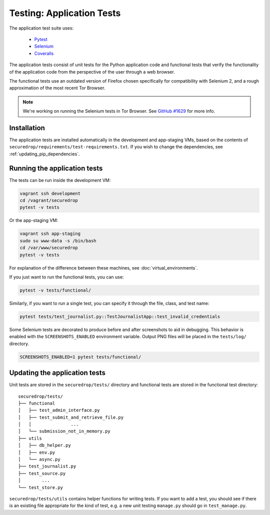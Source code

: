 .. _app_tests:

Testing: Application Tests
==========================

The application test suite uses:

  * Pytest_
  * Selenium_
  * Coveralls_

The application tests consist of unit tests for the Python application code
and functional tests that verify the functionality of the application code
from the perspective of the user through a web browser.

The functional tests use an outdated version of Firefox chosen specifically
for compatibility with Selenium 2, and a rough approximation of the most
recent Tor Browser.

.. note:: We're working on running the Selenium tests in Tor Browser.
          See `GitHub #1629`_ for more info.

.. _`GitHub #1629`: https://github.com/freedomofpress/securedrop/pull/1629

.. _Pytest: https://docs.pytest.org/en/latest/
.. _Selenium: http://docs.seleniumhq.org/docs/
.. _Coveralls: https://github.com/coveralls-clients/coveralls-python

Installation
------------

The application tests are installed automatically in the development
and app-staging VMs, based on the contents of
``securedrop/requirements/test-requirements.txt``.
If you wish to change the dependencies, see :ref:`updating_pip_dependencies`.

Running the application tests
-----------------------------

The tests can be run inside the development VM:

.. code:: sh

    vagrant ssh development
    cd /vagrant/securedrop
    pytest -v tests

Or the app-staging VM:

.. code:: sh

    vagrant ssh app-staging
    sudo su www-data -s /bin/bash
    cd /var/www/securedrop
    pytest -v tests

For explanation of the difference between these machines, see
:doc:`virtual_environments`.

If you just want to run the functional tests, you can use:

.. code:: sh

    pytest -v tests/functional/

Similarly, if you want to run a single test, you can specify it through the
file, class, and test name:

.. code:: sh

    pytest tests/test_journalist.py::TestJournalistApp::test_invalid_credentials

Some Selenium tests are decorated to produce before and after screenshots to aid
in debugging. This behavior is enabled with the ``SCREENSHOTS_ENABLED``
environment variable. Output PNG files will be placed in the ``tests/log/``
directory.

.. code:: sh

    SCREENSHOTS_ENABLED=1 pytest tests/functional/


Updating the application tests
------------------------------

Unit tests are stored in the ``securedrop/tests/`` directory and functional
tests are stored in the functional test directory::

    securedrop/tests/
    ├── functional
    │   ├── test_admin_interface.py
    │   ├── test_submit_and_retrieve_file.py
    │   │               ...
    │   └── submission_not_in_memory.py
    ├── utils
    │   ├── db_helper.py
    │   ├── env.py
    │   └── async.py
    ├── test_journalist.py
    ├── test_source.py
    │        ...
    └── test_store.py

``securedrop/tests/utils`` contains helper functions for writing tests.
If you want to add a test, you should see if there is an existing file
appropriate for the kind of test, e.g. a new unit testing ``manage.py``
should go in ``test_manage.py``.
